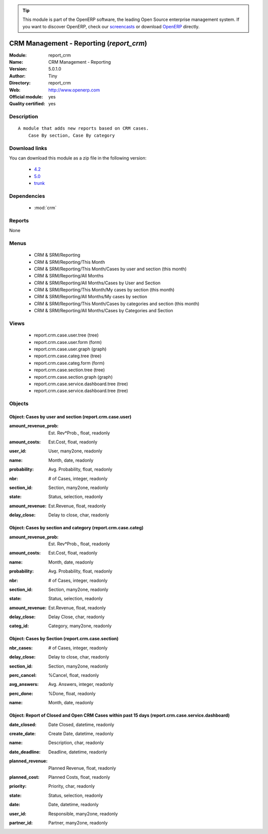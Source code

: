 
.. i18n: .. module:: report_crm
.. i18n:     :synopsis: CRM Management - Reporting (Official, Quality Certified)
.. i18n:     :noindex:
.. i18n: .. 
..

.. module:: report_crm
    :synopsis: CRM Management - Reporting (Official, Quality Certified)
    :noindex:
.. 

.. i18n: .. raw:: html
.. i18n: 
.. i18n:       <br />
.. i18n:     <link rel="stylesheet" href="../_static/hide_objects_in_sidebar.css" type="text/css" />
..

.. raw:: html

      <br />
    <link rel="stylesheet" href="../_static/hide_objects_in_sidebar.css" type="text/css" />

.. i18n: .. tip:: This module is part of the OpenERP software, the leading Open Source 
.. i18n:   enterprise management system. If you want to discover OpenERP, check our 
.. i18n:   `screencasts <http://openerp.tv>`_ or download 
.. i18n:   `OpenERP <http://openerp.com>`_ directly.
..

.. tip:: This module is part of the OpenERP software, the leading Open Source 
  enterprise management system. If you want to discover OpenERP, check our 
  `screencasts <http://openerp.tv>`_ or download 
  `OpenERP <http://openerp.com>`_ directly.

.. i18n: .. raw:: html
.. i18n: 
.. i18n:     <div class="js-kit-rating" title="" permalink="" standalone="yes" path="/report_crm"></div>
.. i18n:     <script src="http://js-kit.com/ratings.js"></script>
..

.. raw:: html

    <div class="js-kit-rating" title="" permalink="" standalone="yes" path="/report_crm"></div>
    <script src="http://js-kit.com/ratings.js"></script>

.. i18n: CRM Management - Reporting (*report_crm*)
.. i18n: =========================================
.. i18n: :Module: report_crm
.. i18n: :Name: CRM Management - Reporting
.. i18n: :Version: 5.0.1.0
.. i18n: :Author: Tiny
.. i18n: :Directory: report_crm
.. i18n: :Web: http://www.openerp.com
.. i18n: :Official module: yes
.. i18n: :Quality certified: yes
..

CRM Management - Reporting (*report_crm*)
=========================================
:Module: report_crm
:Name: CRM Management - Reporting
:Version: 5.0.1.0
:Author: Tiny
:Directory: report_crm
:Web: http://www.openerp.com
:Official module: yes
:Quality certified: yes

.. i18n: Description
.. i18n: -----------
..

Description
-----------

.. i18n: ::
.. i18n: 
.. i18n:   A module that adds new reports based on CRM cases.
.. i18n:       Case By section, Case By category
..

::

  A module that adds new reports based on CRM cases.
      Case By section, Case By category

.. i18n: Download links
.. i18n: --------------
..

Download links
--------------

.. i18n: You can download this module as a zip file in the following version:
..

You can download this module as a zip file in the following version:

.. i18n:   * `4.2 <http://www.openerp.com/download/modules/4.2/report_crm.zip>`_
.. i18n:   * `5.0 <http://www.openerp.com/download/modules/5.0/report_crm.zip>`_
.. i18n:   * `trunk <http://www.openerp.com/download/modules/trunk/report_crm.zip>`_
..

  * `4.2 <http://www.openerp.com/download/modules/4.2/report_crm.zip>`_
  * `5.0 <http://www.openerp.com/download/modules/5.0/report_crm.zip>`_
  * `trunk <http://www.openerp.com/download/modules/trunk/report_crm.zip>`_

.. i18n: Dependencies
.. i18n: ------------
..

Dependencies
------------

.. i18n:  * :mod:`crm`
..

 * :mod:`crm`

.. i18n: Reports
.. i18n: -------
..

Reports
-------

.. i18n: None
..

None

.. i18n: Menus
.. i18n: -------
..

Menus
-------

.. i18n:  * CRM & SRM/Reporting
.. i18n:  * CRM & SRM/Reporting/This Month
.. i18n:  * CRM & SRM/Reporting/This Month/Cases by user and section (this month)
.. i18n:  * CRM & SRM/Reporting/All Months
.. i18n:  * CRM & SRM/Reporting/All Months/Cases by User and Section
.. i18n:  * CRM & SRM/Reporting/This Month/My cases by section (this month)
.. i18n:  * CRM & SRM/Reporting/All Months/My cases by section
.. i18n:  * CRM & SRM/Reporting/This Month/Cases by categories and section (this month)
.. i18n:  * CRM & SRM/Reporting/All Months/Cases by Categories and Section
..

 * CRM & SRM/Reporting
 * CRM & SRM/Reporting/This Month
 * CRM & SRM/Reporting/This Month/Cases by user and section (this month)
 * CRM & SRM/Reporting/All Months
 * CRM & SRM/Reporting/All Months/Cases by User and Section
 * CRM & SRM/Reporting/This Month/My cases by section (this month)
 * CRM & SRM/Reporting/All Months/My cases by section
 * CRM & SRM/Reporting/This Month/Cases by categories and section (this month)
 * CRM & SRM/Reporting/All Months/Cases by Categories and Section

.. i18n: Views
.. i18n: -----
..

Views
-----

.. i18n:  * report.crm.case.user.tree (tree)
.. i18n:  * report.crm.case.user.form (form)
.. i18n:  * report.crm.case.user.graph (graph)
.. i18n:  * report.crm.case.categ.tree (tree)
.. i18n:  * report.crm.case.categ.form (form)
.. i18n:  * report.crm.case.section.tree (tree)
.. i18n:  * report.crm.case.section.graph (graph)
.. i18n:  * report.crm.case.service.dashboard.tree (tree)
.. i18n:  * report.crm.case.service.dashboard.tree (tree)
..

 * report.crm.case.user.tree (tree)
 * report.crm.case.user.form (form)
 * report.crm.case.user.graph (graph)
 * report.crm.case.categ.tree (tree)
 * report.crm.case.categ.form (form)
 * report.crm.case.section.tree (tree)
 * report.crm.case.section.graph (graph)
 * report.crm.case.service.dashboard.tree (tree)
 * report.crm.case.service.dashboard.tree (tree)

.. i18n: Objects
.. i18n: -------
..

Objects
-------

.. i18n: Object: Cases by user and section (report.crm.case.user)
.. i18n: ########################################################
..

Object: Cases by user and section (report.crm.case.user)
########################################################

.. i18n: :amount_revenue_prob: Est. Rev*Prob., float, readonly
..

:amount_revenue_prob: Est. Rev*Prob., float, readonly

.. i18n: :amount_costs: Est.Cost, float, readonly
..

:amount_costs: Est.Cost, float, readonly

.. i18n: :user_id: User, many2one, readonly
..

:user_id: User, many2one, readonly

.. i18n: :name: Month, date, readonly
..

:name: Month, date, readonly

.. i18n: :probability: Avg. Probability, float, readonly
..

:probability: Avg. Probability, float, readonly

.. i18n: :nbr: # of Cases, integer, readonly
..

:nbr: # of Cases, integer, readonly

.. i18n: :section_id: Section, many2one, readonly
..

:section_id: Section, many2one, readonly

.. i18n: :state: Status, selection, readonly
..

:state: Status, selection, readonly

.. i18n: :amount_revenue: Est.Revenue, float, readonly
..

:amount_revenue: Est.Revenue, float, readonly

.. i18n: :delay_close: Delay to close, char, readonly
..

:delay_close: Delay to close, char, readonly

.. i18n: Object: Cases by section and category (report.crm.case.categ)
.. i18n: #############################################################
..

Object: Cases by section and category (report.crm.case.categ)
#############################################################

.. i18n: :amount_revenue_prob: Est. Rev*Prob., float, readonly
..

:amount_revenue_prob: Est. Rev*Prob., float, readonly

.. i18n: :amount_costs: Est.Cost, float, readonly
..

:amount_costs: Est.Cost, float, readonly

.. i18n: :name: Month, date, readonly
..

:name: Month, date, readonly

.. i18n: :probability: Avg. Probability, float, readonly
..

:probability: Avg. Probability, float, readonly

.. i18n: :nbr: # of Cases, integer, readonly
..

:nbr: # of Cases, integer, readonly

.. i18n: :section_id: Section, many2one, readonly
..

:section_id: Section, many2one, readonly

.. i18n: :state: Status, selection, readonly
..

:state: Status, selection, readonly

.. i18n: :amount_revenue: Est.Revenue, float, readonly
..

:amount_revenue: Est.Revenue, float, readonly

.. i18n: :delay_close: Delay Close, char, readonly
..

:delay_close: Delay Close, char, readonly

.. i18n: :categ_id: Category, many2one, readonly
..

:categ_id: Category, many2one, readonly

.. i18n: Object: Cases by Section (report.crm.case.section)
.. i18n: ##################################################
..

Object: Cases by Section (report.crm.case.section)
##################################################

.. i18n: :nbr_cases: # of Cases, integer, readonly
..

:nbr_cases: # of Cases, integer, readonly

.. i18n: :delay_close: Delay to close, char, readonly
..

:delay_close: Delay to close, char, readonly

.. i18n: :section_id: Section, many2one, readonly
..

:section_id: Section, many2one, readonly

.. i18n: :perc_cancel: %Cancel, float, readonly
..

:perc_cancel: %Cancel, float, readonly

.. i18n: :avg_answers: Avg. Answers, integer, readonly
..

:avg_answers: Avg. Answers, integer, readonly

.. i18n: :perc_done: %Done, float, readonly
..

:perc_done: %Done, float, readonly

.. i18n: :name: Month, date, readonly
..

:name: Month, date, readonly

.. i18n: Object: Report of Closed and Open CRM Cases within past 15 days (report.crm.case.service.dashboard)
.. i18n: ###################################################################################################
..

Object: Report of Closed and Open CRM Cases within past 15 days (report.crm.case.service.dashboard)
###################################################################################################

.. i18n: :date_closed: Date Closed, datetime, readonly
..

:date_closed: Date Closed, datetime, readonly

.. i18n: :create_date: Create Date, datetime, readonly
..

:create_date: Create Date, datetime, readonly

.. i18n: :name: Description, char, readonly
..

:name: Description, char, readonly

.. i18n: :date_deadline: Deadline, datetime, readonly
..

:date_deadline: Deadline, datetime, readonly

.. i18n: :planned_revenue: Planned Revenue, float, readonly
..

:planned_revenue: Planned Revenue, float, readonly

.. i18n: :planned_cost: Planned Costs, float, readonly
..

:planned_cost: Planned Costs, float, readonly

.. i18n: :priority: Priority, char, readonly
..

:priority: Priority, char, readonly

.. i18n: :state: Status, selection, readonly
..

:state: Status, selection, readonly

.. i18n: :date: Date, datetime, readonly
..

:date: Date, datetime, readonly

.. i18n: :user_id: Responsible, many2one, readonly
..

:user_id: Responsible, many2one, readonly

.. i18n: :partner_id: Partner, many2one, readonly
..

:partner_id: Partner, many2one, readonly
